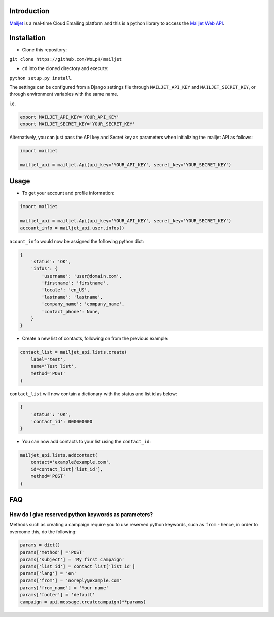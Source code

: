 Introduction
============

`Mailjet <http://www.mailjet.com>`__ is a real-time Cloud Emailing
platform and this is a python library to access the `Mailjet Web
API <https://mailjet.com/docs/api>`__.

Installation
============

-  Clone this repository:

``git clone https://github.com/WoLpH/mailjet``

-  ``cd`` into the cloned directory and execute:

``python setup.py install``.

The settings can be configured from a Django settings file through
``MAILJET_API_KEY`` and ``MAILJET_SECRET_KEY``, or through environment
variables with the same name.

i.e.

.. code:: py

    export MAILJET_API_KEY='YOUR_API_KEY'
    export MAILJET_SECRET_KEY='YOUR_SECRET_KEY'

Alternatively, you can just pass the API key and Secret key as
parameters when initializing the mailjet API as follows:

.. code:: py

    import mailjet

    mailjet_api = mailjet.Api(api_key='YOUR_API_KEY', secret_key='YOUR_SECRET_KEY')

Usage
=====

-  To get your account and profile information:

.. code:: py

    import mailjet

    mailjet_api = mailjet.Api(api_key='YOUR_API_KEY', secret_key='YOUR_SECRET_KEY')
    account_info = mailjet_api.user.infos()

``acount_info`` would now be assigned the following python dict:

.. code:: py

    {
        'status': 'OK',
        'infos': {
            'username': 'user@domain.com',
            'firstname': 'firstname',
            'locale': 'en_US',
            'lastname': 'lastname',
            'company_name': 'company_name',
            'contact_phone': None,
        }
    }

-  Create a new list of contacts, following on from the previous
   example:

.. code:: py

    contact_list = mailjet_api.lists.create(
        label='test',
        name='Test list',
        method='POST'
    )

``contact_list`` will now contain a dictionary with the status and list
id as below:

.. code:: py

    {
        'status': 'OK',
        'contact_id': 000000000
    }

-  You can now add contacts to your list using the ``contact_id``:

.. code:: py

    mailjet_api.lists.addcontact(
        contact='example@example.com',
        id=contact_list['list_id'],
        method='POST'
    )

FAQ
===

How do I give reserved python keywords as parameters?
-----------------------------------------------------

Methods such as creating a campaign require you to use reserved python
keywords, such as ``from`` - hence, in order to overcome this, do the
following:

.. code:: py

    params = dict()
    params['method'] ='POST'
    params['subject'] = 'My first campaign'
    params['list_id'] = contact_list['list_id']
    params['lang'] = 'en'
    params['from'] = 'noreply@example.com'
    params['from_name'] = 'Your name'
    params['footer'] = 'default'
    campaign = api.message.createcampaign(**params)

